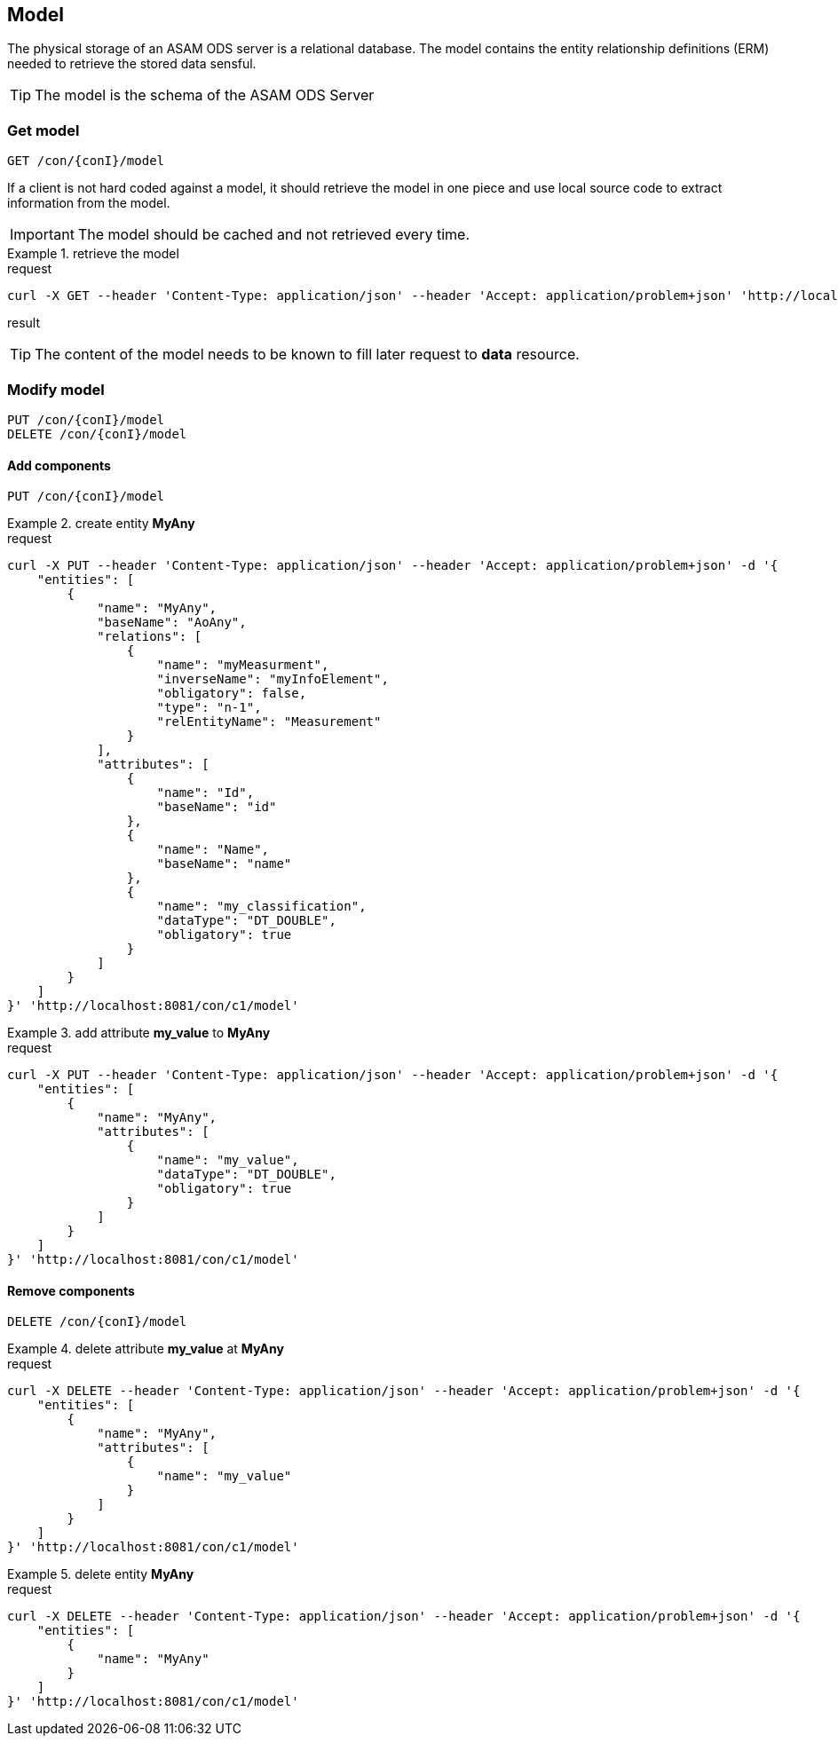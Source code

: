 == Model
:Author:    Andreas Krantz
:Email:     totonga@gmail.com

****
The physical storage of an ASAM ODS server is a relational database.
The model contains the entity relationship definitions (ERM) needed to retrieve the stored data sensful.
****

TIP: The model is the schema of the ASAM ODS Server

=== Get model

----
GET /con/{conI}/model
----

****
If a client is not hard coded against a model, it should retrieve the model in 
one piece and use local source code to extract information from the model.
****

IMPORTANT: The model should be cached and not retrieved every time.

.retrieve the model
================================
.request
[source,json]
----
curl -X GET --header 'Content-Type: application/json' --header 'Accept: application/problem+json' 'http://localhost:8081/con/c1/model'
----

.result
[source,json]
----
----
================================

TIP: The content of the model needs to be known to fill later request to *data* resource.


=== Modify model

----
PUT /con/{conI}/model
DELETE /con/{conI}/model
----

==== Add components

----
PUT /con/{conI}/model
----

.create entity *MyAny*
================================
.request
[source,json]
----
curl -X PUT --header 'Content-Type: application/json' --header 'Accept: application/problem+json' -d '{
    "entities": [
        {
            "name": "MyAny",
            "baseName": "AoAny",
            "relations": [
                {
                    "name": "myMeasurment",
                    "inverseName": "myInfoElement",
                    "obligatory": false,
                    "type": "n-1",
                    "relEntityName": "Measurement"
                }
            ],
            "attributes": [
                {
                    "name": "Id",
                    "baseName": "id"
                },
                {
                    "name": "Name",
                    "baseName": "name"
                },
                {
                    "name": "my_classification",
                    "dataType": "DT_DOUBLE",
                    "obligatory": true
                }
            ]
        }
    ]
}' 'http://localhost:8081/con/c1/model'
----
================================

.add attribute *my_value* to *MyAny*
================================
.request
[source,json]
----
curl -X PUT --header 'Content-Type: application/json' --header 'Accept: application/problem+json' -d '{
    "entities": [
        {
            "name": "MyAny",
            "attributes": [
                {
                    "name": "my_value",
                    "dataType": "DT_DOUBLE",
                    "obligatory": true
                }
            ]
        }
    ]
}' 'http://localhost:8081/con/c1/model'
----
================================


==== Remove components

----
DELETE /con/{conI}/model
----

.delete attribute *my_value* at *MyAny*
================================
.request
[source,json]
----
curl -X DELETE --header 'Content-Type: application/json' --header 'Accept: application/problem+json' -d '{
    "entities": [
        {
            "name": "MyAny",
            "attributes": [
                {
                    "name": "my_value"
                }
            ]
        }
    ]
}' 'http://localhost:8081/con/c1/model'
----
================================


.delete entity *MyAny*
================================
.request
[source,json]
----
curl -X DELETE --header 'Content-Type: application/json' --header 'Accept: application/problem+json' -d '{
    "entities": [
        {
            "name": "MyAny"
        }
    ]
}' 'http://localhost:8081/con/c1/model'
----
================================
